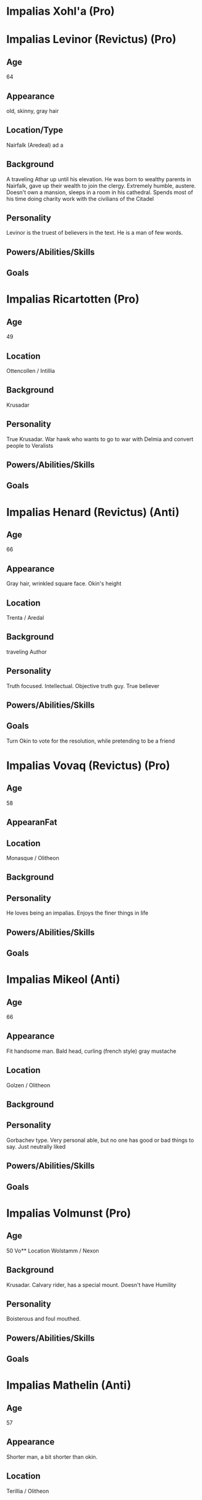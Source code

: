 * Impalias Xohl'a (Pro)
* Impalias Levinor (Revictus) (Pro)
** Age
64
** Appearance
old, skinny, gray hair
** Location/Type
Nairfalk (Aredeal) ad  a
** Background
A traveling Athar up until his elevation. He was born to wealthy parents in Nairfalk, gave up their wealth to join the clergy. Extremely humble, austere. Doesn't own a mansion, sleeps in a room in his cathedral. Spends most of his time doing charity work with the civilians of the Citadel 
** Personality
Levinor is the truest of believers in the text. He is a man of few words.  
** Powers/Abilities/Skills

** Goals

* Impalias Ricartotten (Pro)
** Age
49
** Location
Ottencollen / Intillia
** Background
Krusadar
** Personality
True Krusadar. War hawk who wants to go to war with Delmia and convert people to Veralists
** Powers/Abilities/Skills

** Goals

* Impalias Henard (Revictus) (Anti)
** Age
66
** Appearance
Gray hair, wrinkled square face. Okin's height
** Location
Trenta / Aredal
** Background
traveling Author
** Personality
Truth focused. Intellectual. Objective truth guy. True believer
** Powers/Abilities/Skills

** Goals
Turn Okin to vote for the resolution, while pretending to be a friend
* Impalias Vovaq (Revictus) (Pro)
** Age
58
** AppearanFat
** Location
Monasque / Olitheon
** Background

** Personality
He loves being an impalias. Enjoys the finer things in life
** Powers/Abilities/Skills

** Goals
* Impalias Mikeol (Anti)
** Age
66
** Appearance
Fit handsome man. Bald head, curling (french style) gray mustache
** Location
Golzen / Olitheon
** Background
** Personality
Gorbachev type. Very personal able, but no one has good or bad things to say. Just neutrally liked
** Powers/Abilities/Skills

** Goals
* Impalias Volmunst (Pro)
** Age
50
Vo** Location
Wolstamm / Nexon
** Background
Krusadar. Calvary rider, has a special mount. Doesn't have Humility
** Personality
Boisterous and foul mouthed. 
** Powers/Abilities/Skills

** Goals
* Impalias Mathelin (Anti)
** Age
57
** Appearance 
Shorter man, a bit shorter than okin. 
** Location
Terillia / Olitheon
** Background
A Krusadar, he is now Grand Admiral of the Citadel's Navy. He came up as a ship commander
** Personality
More classic sailor type. Loud mouth, short tempered.
** Powers/Abilities/Skills

** Goals
Strengthen the Citadel's Nav
* Impalias Ovolo (Revictus) (Pro)
** Age
48
** Appearance
Taller man, normal build not overly buff or skinny." ** Location
Farsun (Intillia)
** Background
Grand Marshal of the Western Armies. He is two years into his term, he took over a few months into the new war. Ovolo was Strategy General of the 6th Brigade before his elevation to Impalias. He became known for his reliance on field artillery and innovative combined arms tactics. He was originally an artillery company commander.

He became known in the Versalist world after liberating the city of Tuchal from Surkush hands. He held the city with two brigades for a year before he was reinforced by the rest of the army.
** Personality
Ovolo highly practical. He has a good control on his temper and is an accelerationist. He believe in pushing the Citadel to advance technologically. 
** Powers/Abilities/Skills

** Goals
Retake Farsun
* Impalias Beirst
* Name/Aliases
** Location
** Background

** Personality

** Powers/Abilities/Skills

** Goals
